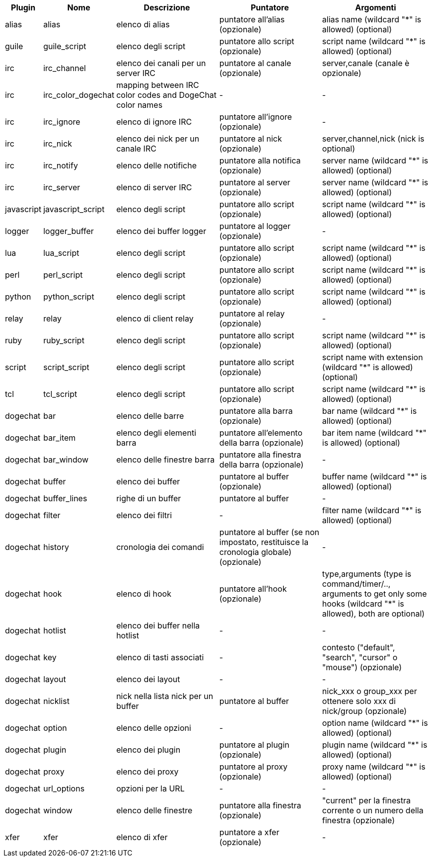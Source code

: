 //
// This file is auto-generated by script docgen.py.
// DO NOT EDIT BY HAND!
//
[width="100%",cols="^1,^2,5,5,5",options="header"]
|===
| Plugin | Nome | Descrizione | Puntatore | Argomenti

| alias | alias | elenco di alias | puntatore all'alias (opzionale) | alias name (wildcard "*" is allowed) (optional)

| guile | guile_script | elenco degli script | puntatore allo script (opzionale) | script name (wildcard "*" is allowed) (optional)

| irc | irc_channel | elenco dei canali per un server IRC | puntatore al canale (opzionale) | server,canale (canale è opzionale)

| irc | irc_color_dogechat | mapping between IRC color codes and DogeChat color names | - | -

| irc | irc_ignore | elenco di ignore IRC | puntatore all'ignore (opzionale) | -

| irc | irc_nick | elenco dei nick per un canale IRC | puntatore al nick (opzionale) | server,channel,nick (nick is optional)

| irc | irc_notify | elenco delle notifiche | puntatore alla notifica (opzionale) | server name (wildcard "*" is allowed) (optional)

| irc | irc_server | elenco di server IRC | puntatore al server (opzionale) | server name (wildcard "*" is allowed) (optional)

| javascript | javascript_script | elenco degli script | puntatore allo script (opzionale) | script name (wildcard "*" is allowed) (optional)

| logger | logger_buffer | elenco dei buffer logger | puntatore al logger (opzionale) | -

| lua | lua_script | elenco degli script | puntatore allo script (opzionale) | script name (wildcard "*" is allowed) (optional)

| perl | perl_script | elenco degli script | puntatore allo script (opzionale) | script name (wildcard "*" is allowed) (optional)

| python | python_script | elenco degli script | puntatore allo script (opzionale) | script name (wildcard "*" is allowed) (optional)

| relay | relay | elenco di client relay | puntatore al relay (opzionale) | -

| ruby | ruby_script | elenco degli script | puntatore allo script (opzionale) | script name (wildcard "*" is allowed) (optional)

| script | script_script | elenco degli script | puntatore allo script (opzionale) | script name with extension (wildcard "*" is allowed) (optional)

| tcl | tcl_script | elenco degli script | puntatore allo script (opzionale) | script name (wildcard "*" is allowed) (optional)

| dogechat | bar | elenco delle barre | puntatore alla barra (opzionale) | bar name (wildcard "*" is allowed) (optional)

| dogechat | bar_item | elenco degli elementi barra | puntatore all'elemento della barra (opzionale) | bar item name (wildcard "*" is allowed) (optional)

| dogechat | bar_window | elenco delle finestre barra | puntatore alla finestra della barra (opzionale) | -

| dogechat | buffer | elenco dei buffer | puntatore al buffer (opzionale) | buffer name (wildcard "*" is allowed) (optional)

| dogechat | buffer_lines | righe di un buffer | puntatore al buffer | -

| dogechat | filter | elenco dei filtri | - | filter name (wildcard "*" is allowed) (optional)

| dogechat | history | cronologia dei comandi | puntatore al buffer (se non impostato, restituisce la cronologia globale) (opzionale) | -

| dogechat | hook | elenco di hook | puntatore all'hook (opzionale) | type,arguments (type is command/timer/.., arguments to get only some hooks (wildcard "*" is allowed), both are optional)

| dogechat | hotlist | elenco dei buffer nella hotlist | - | -

| dogechat | key | elenco di tasti associati | - | contesto ("default", "search", "cursor" o "mouse") (opzionale)

| dogechat | layout | elenco dei layout | - | -

| dogechat | nicklist | nick nella lista nick per un buffer | puntatore al buffer | nick_xxx o group_xxx per ottenere solo xxx di nick/group (opzionale)

| dogechat | option | elenco delle opzioni | - | option name (wildcard "*" is allowed) (optional)

| dogechat | plugin | elenco dei plugin | puntatore al plugin (opzionale) | plugin name (wildcard "*" is allowed) (optional)

| dogechat | proxy | elenco dei proxy | puntatore al proxy (opzionale) | proxy name (wildcard "*" is allowed) (optional)

| dogechat | url_options | opzioni per la URL | - | -

| dogechat | window | elenco delle finestre | puntatore alla finestra (opzionale) | "current" per la finestra corrente o un numero della finestra (opzionale)

| xfer | xfer | elenco di xfer | puntatore a xfer (opzionale) | -

|===
